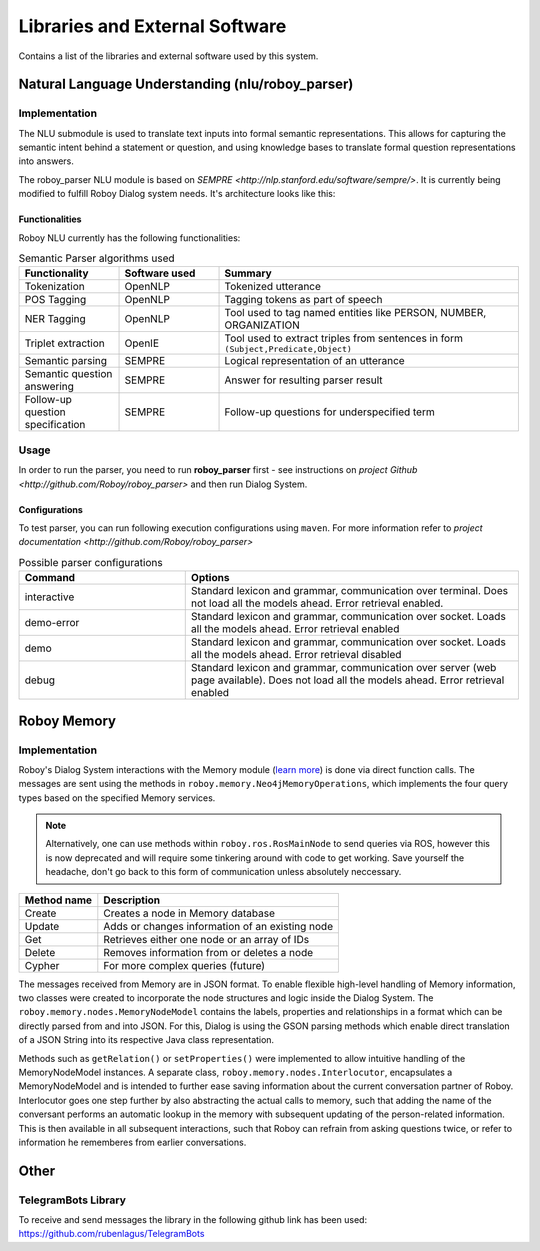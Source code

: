 *******************************
Libraries and External Software
*******************************

Contains a list of the libraries and external software used by this system.

.. _The Roboy Parser:

Natural Language Understanding (nlu/roboy_parser)
=================================================

Implementation
--------------

The NLU submodule is used to translate text inputs into formal semantic representations. This allows for capturing the semantic intent behind a statement or question, and using knowledge bases to translate formal question representations into answers.

The roboy_parser NLU module is based on `SEMPRE <http://nlp.stanford.edu/software/sempre/>`. It is currently being modified to fulfill Roboy Dialog system needs. It's architecture looks like this:

.. figure:: images/PARSER_arch.png
  :alt: Semantic parser components

Functionalities
"""""""""""""""

Roboy NLU currently has the following functionalities:

.. csv-table:: Semantic Parser algorithms used
  :header: "Functionality", "Software used", "Summary"
  :widths: 20, 20, 60

  "Tokenization", "OpenNLP", "Tokenized utterance"
  "POS Tagging", "OpenNLP", "Tagging tokens as part of speech"
  "NER Tagging", "OpenNLP", "Tool used to tag named entities like PERSON, NUMBER, ORGANIZATION"
  "Triplet extraction", "OpenIE", "Tool used to extract triples from sentences in form ``(Subject,Predicate,Object)``"
  "Semantic parsing", "SEMPRE", "Logical representation of an utterance"
  "Semantic question answering", "SEMPRE", "Answer for resulting parser result"
  "Follow-up question specification", "SEMPRE", "Follow-up questions for underspecified term"

Usage
-----

In order to run the parser, you need to run **roboy_parser** first - see instructions on `project Github <http://github.com/Roboy/roboy_parser>` and then run Dialog System.

Configurations
""""""""""""""

To test parser, you can run following execution configurations using ``maven``. For more information refer to `project documentation <http://github.com/Roboy/roboy_parser>`

.. csv-table:: Possible parser configurations
  :header: "Command", "Options"
  :widths: 20, 40

  "interactive", "Standard lexicon and grammar, communication over terminal. Does not load all the models ahead. Error retrieval enabled."
  "demo-error", "Standard lexicon and grammar, communication over socket. Loads all the models ahead. Error retrieval enabled"
  "demo", "Standard lexicon and grammar, communication over socket. Loads all the models ahead. Error retrieval disabled"
  "debug", "Standard lexicon and grammar, communication over server (web page available). Does not load all the models ahead. Error retrieval enabled"

.. _Roboy memory:

Roboy Memory
=================

Implementation
--------------

Roboy's Dialog System interactions with the Memory module (`learn more <http://roboy-memory.readthedocs.io/>`_) is done via direct function calls.
The messages are sent using the methods in ``roboy.memory.Neo4jMemoryOperations``, which implements the four query types based on the specified Memory services. 

.. note:: Alternatively, one can use methods within ``roboy.ros.RosMainNode`` to send queries via ROS, however this is now deprecated and will require some tinkering around with code to get working. Save yourself the headache, don't go back to this form of communication unless absolutely neccessary.

+--------------------+--------------------------------------------------+
| Method name        | Description                                      |
+====================+==================================================+
| Create             | Creates a node in Memory database                |
+--------------------+--------------------------------------------------+
| Update             | Adds or changes information of an existing node  |
+--------------------+--------------------------------------------------+
| Get                | Retrieves either one node or an array of IDs     |
+--------------------+--------------------------------------------------+
| Delete             | Removes information from or deletes a node       |
+--------------------+--------------------------------------------------+
| Cypher             | For more complex queries (future)                |
+--------------------+--------------------------------------------------+

The messages received from Memory are in JSON format. To enable flexible high-level handling of Memory information, two classes were created to incorporate the node structures and logic inside the Dialog System. The ``roboy.memory.nodes.MemoryNodeModel`` contains the labels, properties and relationships in a format which can be directly parsed from and into JSON. For this, Dialog is using the GSON parsing methods which enable direct translation of a JSON String into its respective Java class representation.

Methods such as ``getRelation()`` or ``setProperties()`` were implemented to allow intuitive handling of the MemoryNodeModel instances. A separate class, ``roboy.memory.nodes.Interlocutor``, encapsulates a MemoryNodeModel and is intended to further ease saving information about the current conversation partner of Roboy. Interlocutor goes one step further by also abstracting the actual calls to memory, such that adding the name of the conversant performs an automatic lookup in the memory with subsequent updating of the person-related information. This is then available in all subsequent interactions, such that Roboy can refrain from asking questions twice, or refer to information he rememberes from earlier conversations.


Other
=====

TelegramBots Library
--------------------

To receive and send messages the library in the following github link has been used: https://github.com/rubenlagus/TelegramBots

.. csv-table:: Libraries and external Software
  :header: "Name", "URL/Author", "License", Description